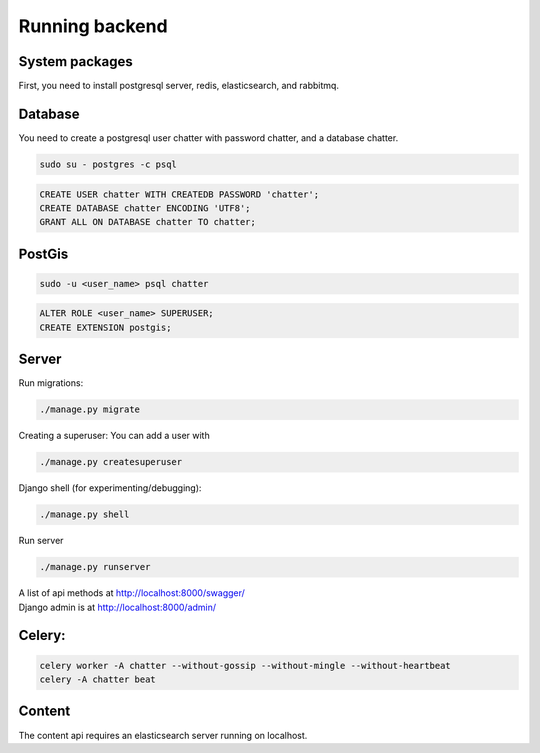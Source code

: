 ==================
Running backend
==================

System packages
---------------
First, you need to install postgresql server, redis, elasticsearch, and rabbitmq.


Database
--------
You need to create a postgresql user chatter with password chatter, and a database chatter.

.. code:: sh

  sudo su - postgres -c psql

.. code:: postgres

  CREATE USER chatter WITH CREATEDB PASSWORD 'chatter';
  CREATE DATABASE chatter ENCODING 'UTF8';
  GRANT ALL ON DATABASE chatter TO chatter;


PostGis
--------
.. code:: sh

  sudo -u <user_name> psql chatter

.. code:: postgres

  ALTER ROLE <user_name> SUPERUSER;
  CREATE EXTENSION postgis;


Server
--------
Run migrations:

.. code:: sh

  ./manage.py migrate

Creating a superuser: You can add a user with

.. code:: sh

  ./manage.py createsuperuser

Django shell (for experimenting/debugging):

.. code:: sh

  ./manage.py shell

Run server

.. code:: sh

  ./manage.py runserver

| A list of api methods at http://localhost:8000/swagger/
| Django admin is at http://localhost:8000/admin/


Celery:
--------
.. code:: sh

  celery worker -A chatter --without-gossip --without-mingle --without-heartbeat
  celery -A chatter beat


Content
-------
The content api requires an elasticsearch server running on localhost.
